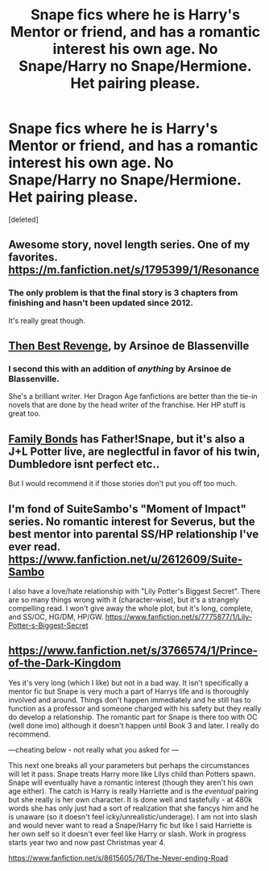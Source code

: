 #+TITLE: Snape fics where he is Harry's Mentor or friend, and has a romantic interest his own age. No Snape/Harry no Snape/Hermione. Het pairing please.

* Snape fics where he is Harry's Mentor or friend, and has a romantic interest his own age. No Snape/Harry no Snape/Hermione. Het pairing please.
:PROPERTIES:
:Score: 6
:DateUnix: 1404833757.0
:DateShort: 2014-Jul-08
:FlairText: Request
:END:
[deleted]


** Awesome story, novel length series. One of my favorites. [[https://m.fanfiction.net/s/1795399/1/Resonance]]
:PROPERTIES:
:Author: Blaine1014
:Score: 6
:DateUnix: 1404834063.0
:DateShort: 2014-Jul-08
:END:

*** The only problem is that the final story is 3 chapters from finishing and hasn't been updated since 2012.

It's really great though.
:PROPERTIES:
:Author: Shastaw2006
:Score: 2
:DateUnix: 1404846936.0
:DateShort: 2014-Jul-08
:END:


** [[https://www.fanfiction.net/s/4912291/1/The-Best-Revenge][Then Best Revenge]], by Arsinoe de Blassenville
:PROPERTIES:
:Author: norbluto
:Score: 2
:DateUnix: 1404841141.0
:DateShort: 2014-Jul-08
:END:

*** I second this with an addition of /anything/ by Arsinoe de Blassenville.

She's a brilliant writer. Her Dragon Age fanfictions are better than the tie-in novels that are done by the head writer of the franchise. Her HP stuff is great too.
:PROPERTIES:
:Author: Antosha_Chekhonte
:Score: 1
:DateUnix: 1404934928.0
:DateShort: 2014-Jul-10
:END:


** [[https://www.fanfiction.net/s/7724057/1/Family-Bonds][Family Bonds]] has Father!Snape, but it's also a J+L Potter live, are neglectful in favor of his twin, Dumbledore isnt perfect etc..

But I would recommend it if those stories don't put you off too much.
:PROPERTIES:
:Author: ThisIsForYouSir
:Score: 1
:DateUnix: 1404849034.0
:DateShort: 2014-Jul-09
:END:


** I'm fond of SuiteSambo's "Moment of Impact" series. No romantic interest for Severus, but the best mentor into parental SS/HP relationship I've ever read. [[https://www.fanfiction.net/u/2612609/Suite-Sambo]]

I also have a love/hate relationship with "Lily Potter's Biggest Secret". There are so many things wrong with it (character-wise), but it's a strangely compelling read. I won't give away the whole plot, but it's long, complete, and SS/OC, HG/DM, HP/GW. [[https://www.fanfiction.net/s/7775877/1/Lily-Potter-s-Biggest-Secret]]
:PROPERTIES:
:Author: PsychoCelloChica
:Score: 1
:DateUnix: 1404922686.0
:DateShort: 2014-Jul-09
:END:


** [[https://www.fanfiction.net/s/3766574/1/Prince-of-the-Dark-Kingdom]]

Yes it's very long (which I like) but not in a bad way. It isn't specifically a mentor fic but Snape is very much a part of Harrys life and is thoroughly involved and around. Things don't happen immediately and he still has to function as a professor and someone charged with his safety but they really do develop a relationship. The romantic part for Snape is there too with OC (well done imo) although it doesn't happen until Book 3 and later. I really do recommend.

---cheating below - not really what you asked for ---

This next one breaks all your parameters but perhaps the circumstances will let it pass. Snape treats Harry more like Lilys child than Potters spawn. Snape will eventually have a romantic interest (though they aren't his own age either). The catch is Harry is really Harriette and is the /eventual/ pairing but she really is her own character. It is done well and tastefully - at 480k words she has only just had a sort of realization that she fancys him and he is unaware (so it doesn't feel icky/unrealistic/underage). I am not into slash and would never want to read a Snape/Harry fic but like I said Harriette is her own self so it doesn't ever feel like Harry or slash. Work in progress starts year two and now past Christmas year 4.

[[https://www.fanfiction.net/s/8615605/76/The-Never-ending-Road]]
:PROPERTIES:
:Score: 1
:DateUnix: 1405236259.0
:DateShort: 2014-Jul-13
:END:
